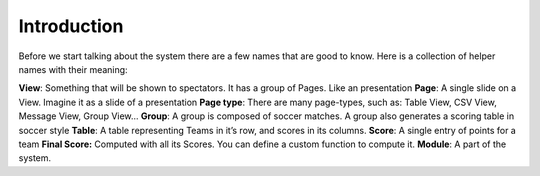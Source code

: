 
Introduction
************

Before we start talking about the system there are a few names that are
good to know. Here is a collection of helper names with their meaning:

**View**: Something that will be shown to spectators. It has a group of Pages. Like an presentation
**Page**: A single slide on a View. Imagine it as a slide of a presentation
**Page type**: There are many page-types, such as: Table View, CSV View, Message View, Group View…
**Group**: A group is composed of soccer matches. A group also generates a scoring table in soccer style
**Table**: A table representing Teams in it’s row, and scores in its columns.
**Score**: A single entry of points for a team
**Final Score:** Computed with all its Scores. You can define a custom function to compute it.
**Module**: A part of the system.
